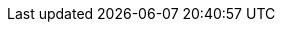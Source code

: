 // ============================================================================
// The following are links tied to a particular version of a component (i.e. EIB, Rancher).
// Rather than derive them inline based on the version number, these are kept separate so they
// can be verified to not have broken in the new version documentation.
//
// versions.adoc will be included before this so attributes defined in there may be used here
// ============================================================================

// ============================================================================
// SUSE Linux Micro

:link-micro-official-docs: https://documentation.suse.com/sle-micro/{version-operatingsystem}/
:link-micro-networkmanager: https://documentation.suse.com/sle-micro/{version-operatingsystem}/html/Micro-network-configuration/index.html
:link-micro-transactional-updates: https://documentation.suse.com/sle-micro/{version-operatingsystem}/html/Micro-transactional-updates/transactional-updates.html

:link-bci: https://registry.suse.com/repositories/bci-bci-base-15sp6

// ============================================================================
// Edge Image Builder

:link-eib-docs: https://github.com/suse-edge/edge-image-builder/tree/{release-tag-eib}/docs
:link-eib-full-example: https://github.com/suse-edge/edge-image-builder/blob/{release-tag-eib}/pkg/image/testdata/full-valid-example.yaml
:link-eib-building-images: https://github.com/suse-edge/edge-image-builder/blob/{release-tag-eib}/docs/building-images.md
:link-eib-building-images-k8s: https://github.com/suse-edge/edge-image-builder/blob/{release-tag-eib}/docs/building-images.md#kubernetes
:link-eib-installing-packages: https://github.com/suse-edge/edge-image-builder/blob/{release-tag-eib}/docs/installing-packages.md
:link-eib-debugging: https://github.com/suse-edge/edge-image-builder/blob/{release-tag-eib}/docs/debugging.md
:link-eib-testing: https://github.com/suse-edge/edge-image-builder/blob/{release-tag-eib}/docs/testing-guide.md

// ============================================================================
// Rancher

:rancher-docs-version: v2.9

:link-rancher-extensions: https://ranchermanager.docs.rancher.com/{rancher-docs-version}/integrations-in-rancher/rancher-extensions
:link-rancher-logging: https://ranchermanager.docs.rancher.com/{rancher-docs-version}/integrations-in-rancher/logging

:link-rancher-upstream-release: https://github.com/rancher/rancher/releases/tag/{release-tag-rancher}

:link-cert-manager-installation: https://cert-manager.io/v1.14-docs/installation/helm/#installing-with-helm

// ============================================================================
// Rancher Turtles

:rancher-turtles-docs-version: v0.11

// ============================================================================
// Longhorn

:link-longhorn-iscsi: https://longhorn.io/docs/{version-longhorn}/deploy/install/#installing-open-iscsi
:link-longhorn-installation: https://longhorn.io/docs/{version-longhorn}/deploy/install/
:link-longhorn-terminology: https://longhorn.io/docs/{version-longhorn}/terminology/

// ============================================================================
// Virtualization

:link-virtualization-sles: https://documentation.suse.com/sles/15-SP6/html/SLES-all/cha-virt-support.html#sec-kvm-requires-hardware
:link-virtualization-virtctl: https://github.com/kubevirt/kubevirt/releases/download/v1.3.1/virtctl-v1.3.1-linux-amd64

// ============================================================================
// Lifecycle

:link-lifecycle-example: https://github.com/suse-edge/upgrade-controller/blob/main/config/samples/lifecycle_v1alpha1_releasemanifest.yaml 

:link-lifecycle-rke2-images: https://github.com/suse-edge/fleet-examples/blob/{release-tag-fleet-examples}/scripts/day2/edge-release-rke2-images.txt
:link-lifecycle-save-oci-artifacts: https://github.com/suse-edge/fleet-examples/blob/{release-tag-fleet-examples}/scripts/day2/edge-save-oci-artefacts.sh
:link-lifecycle-load-oci-artifacts: https://github.com/suse-edge/fleet-examples/blob/{release-tag-fleet-examples}/scripts/day2/edge-load-oci-artefacts.sh
:link-lifecycle-save-images: https://github.com/suse-edge/fleet-examples/blob/{release-tag-fleet-examples}/scripts/day2/edge-save-images.sh
:link-lifecycle-load-images: https://github.com/suse-edge/fleet-examples/blob/{release-tag-fleet-examples}/scripts/day2/edge-load-images.sh

// ============================================================================
// Nvidia
// jdob, Nov 21, 2024 :: It may make sense to remove these in the future as the
//   NVIDIA guide likely needs more hands on reviews instead of simple substitutions.

:link-nvidia-driver: https://download.nvidia.com/suse/sle15sp6/x86_64/
:link-nvidia-open-driver: https://scc.suse.com/packages?name=SUSE%20Linux%20Micro&version={version-operatingsystem}&arch=x86_64
:link-nvidia-package-repo: https://download.nvidia.com/suse/sle15sp6/
:link-nvidia-cuda-package-repo: https://developer.download.nvidia.com/compute/cuda/repos/sles15/x86_64/

// ============================================================================
// ATIP

:link-atip-examples: https://github.com/suse-edge/atip/tree/{release-tag-atip}/telco-examples/edge-clusters
:link-atip-performance-settings: https://github.com/suse-edge/atip/blob/{release-tag-atip}/telco-examples/edge-clusters/dhcp/eib/custom/files/performance-settings.sh
:link-atip-sriov-auto-filler: https://github.com/suse-edge/atip/blob/{release-tag-atip}/telco-examples/edge-clusters/dhcp/eib/custom/files/sriov-auto-filler.sh
:link-atip-sriov-operator-values: https://github.com/suse-edge/charts/blob/{release-tag-atip}/charts/sriov-network-operator/{version-sriov-network-operator-chart}/values.yaml

:link-atip-micro-download-url: https://download.opensuse.org/repositories/isv:/SUSE:/Edge:/Telco/SL-Micro_6.0_images/
